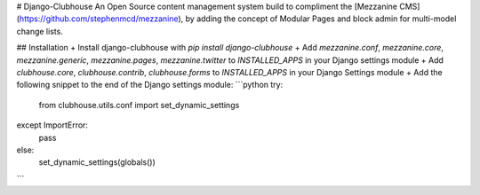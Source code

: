 # Django-Clubhouse
An Open Source content management system build to compliment the [Mezzanine CMS](https://github.com/stephenmcd/mezzanine), by adding the concept of Modular Pages and block admin for multi-model change lists.

## Installation
+ Install django-clubhouse with `pip install django-clubhouse`
+ Add `mezzanine.conf`, `mezzanine.core`, `mezzanine.generic`, `mezzanine.pages`, `mezzanine.twitter` to `INSTALLED_APPS` in your Django settings module
+ Add `clubhouse.core`, `clubhouse.contrib`, `clubhouse.forms` to `INSTALLED_APPS` in your Django Settings module
+ Add the following snippet to the end of the Django settings module:
```python
try:
    from clubhouse.utils.conf import set_dynamic_settings
except ImportError:
    pass
else:
    set_dynamic_settings(globals())
```



